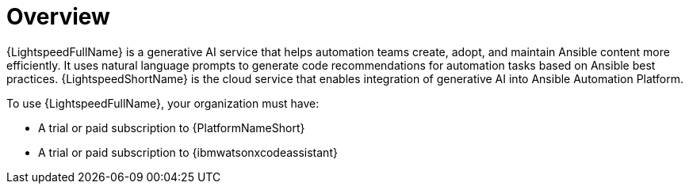 :_content-type: CONCEPT

[role="_abstract"]
= Overview
{LightspeedFullName} is a generative AI service that helps automation teams create, adopt, and maintain Ansible content more efficiently. It uses natural language prompts to generate code recommendations for automation tasks based on Ansible best practices. {LightspeedShortName} is the cloud service that enables integration of generative AI into Ansible Automation Platform.

To use {LightspeedFullName}, your organization must have:

* A trial or paid subscription to {PlatformNameShort} 
* A trial or paid subscription to {ibmwatsonxcodeassistant}